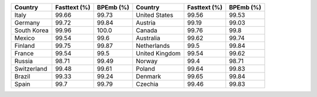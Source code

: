 .. list-table::
		:header-rows: 1

		*	- Country
			- Fasttext (%)
			- BPEmb (%)
			- Country
			- Fasttext (%)
			- BPEmb (%)
		*	- Italy
			- 99.66
			- 99.73
			- United States
			- 99.56
			- 99.53
		*	- Germany
			- 99.72
			- 99.84
			- Austria
			- 99.19
			- 99.03
		*	- South Korea
			- 99.96
			- 100.0
			- Canada
			- 99.76
			- 99.8
		*	- Mexico
			- 99.54
			- 99.6
			- Australia
			- 99.62
			- 99.74
		*	- Finland
			- 99.75
			- 99.87
			- Netherlands
			- 99.5
			- 99.84
		*	- France
			- 99.54
			- 99.5
			- United Kingdom
			- 99.54
			- 99.62
		*	- Russia
			- 98.71
			- 99.49
			- Norway
			- 99.4
			- 98.71
		*	- Switzerland
			- 99.48
			- 99.61
			- Poland
			- 99.64
			- 99.83
		*	- Brazil
			- 99.33
			- 99.24
			- Denmark
			- 99.65
			- 99.84
		*	- Spain
			- 99.7
			- 99.79
			- Czechia
			- 99.46
			- 99.83
